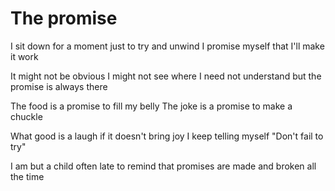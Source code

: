 #+HUGO_SECTION: posts
#+HUGO_BASE_DIR:~/repos/essays/
#+hugo_weight: auto

* The promise
:PROPERTIES:
:EXPORT_FILE_NAME: the-promise
:EXPORT_DATE: 2020-08-21
:END:
I sit down for a moment
just to try and unwind
I promise myself
that I'll make it work

It might not be obvious
I might not see where
I need not understand
but the promise is always there

The food is a promise
to fill my belly
The joke is a promise
to make a chuckle

What good is a laugh
if it doesn't bring joy
I keep telling myself
"Don't fail to try"

I am but a child
often late to remind
that promises are made
and broken all the time

# Local Variables:
# eval: (org-hugo-auto-export-mode)
# End:
